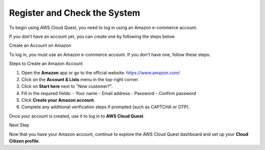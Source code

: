 Register and Check the System
=============================

To begin using AWS Cloud Quest, you need to log in using an Amazon e-commerce account.

If you don’t have an account yet, you can create one by following the steps below.

Create an Account on Amazon


To log in, you must use an Amazon e-commerce account. If you don’t have one, follow these steps:

Steps to Create an Amazon Account


1. Open the **Amazon** app or go to the official website: https://www.amazon.com/
2. Click on the **Account & Lists** menu in the top-right corner.
3. Click on **Start here** next to "New customer?".
4. Fill in the required fields:
   - Your name
   - Email address
   - Password
   - Confirm password
5. Click **Create your Amazon account**.
6. Complete any additional verification steps if prompted (such as CAPTCHA or OTP).

Once your account is created, use it to log in to **AWS Cloud Quest**.

Next Step


Now that you have your Amazon account, continue to explore the AWS Cloud Quest dashboard and set up your **Cloud Citizen profile**.
